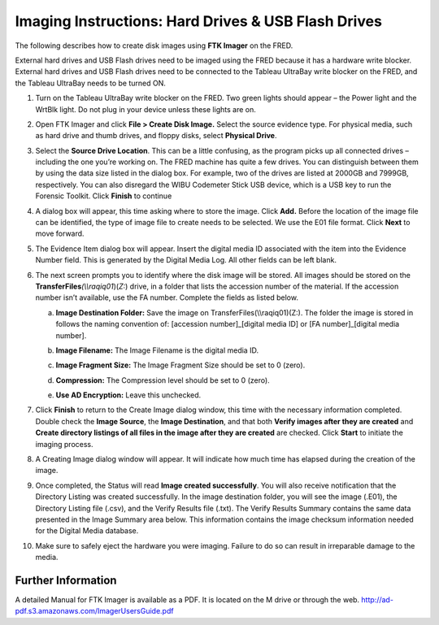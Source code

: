 Imaging Instructions: Hard Drives & USB Flash Drives
====================================================

The following describes how to create disk images using **FTK Imager** on the FRED.

External hard drives and USB Flash drives need to be imaged using the FRED because it has a hardware write blocker. External hard drives and USB Flash drives need to be connected to the Tableau UltraBay write blocker on the FRED, and the Tableau UltraBay needs to be turned ON. 

1.  | Turn on the Tableau UltraBay write blocker on the FRED. Two green lights should appear – the Power light and the WrtBlk light. Do not plug in your device unless these lights are on.
    

2.  | Open FTK Imager and click **File > Create Disk Image.** Select the source evidence type. For physical media, such as hard drive and thumb drives, and floppy disks, select **Physical Drive**.
    

3.  | Select the **Source Drive Location**. This can be a little confusing, as the program picks up all connected drives – including the one you’re working on. The FRED machine has quite a few drives. You can distinguish between them by using the data size listed in the dialog box. For example, two of the drives are listed at 2000GB and 7999GB, respectively. You can also disregard the WIBU Codemeter Stick USB device, which is a USB key to run the Forensic Toolkit. Click **Finish** to continue
    

4.  | A dialog box will appear, this time asking where to store the image. Click **Add.** Before the location of the image file can be identified, the type of image file to create needs to be selected. We use the E01 file format. Click **Next** to move forward.
    

5.  The Evidence Item dialog box will appear. Insert the digital media ID associated with the item into the Evidence Number field. This is generated by the Digital Media Log. All other fields can be left blank.

6.  The next screen prompts you to identify where the disk image will be
    stored. All images should be stored on the
    **TransferFiles**\ *(\\\\raqiq01*)(\ *Z:*) drive, in a folder that
    lists the accession number of the material. If the accession number
    isn’t available, use the FA number. Complete the fields as listed
    below.

    a. | **Image Destination Folder:** Save the image on    TransferFiles(\\\\raqiq01)(Z:). The folder the image is stored    in follows the naming convention of: [accession    number]\_[digital media ID] or [FA number]\_[digital media    number].
		 
    b. | **Image Filename:** The Image Filename is the digital media ID.

    c. **Image Fragment Size:** The Image Fragment Size should be set to  0 (zero).

    d. **Compression:** The Compression level should be set to 0 (zero).

    e. **Use AD Encryption:** Leave this unchecked.

7.  | Click **Finish** to return to the Create Image dialog window, this time with the necessary information completed. Double check the **Image Source**, the **Image Destination**, and that both **Verify images after they are created** and **Create directory listings of all files in the image after they are created** are checked. Click **Start** to initiate the imaging process.
    

8.  | A Creating Image dialog window will appear. It will indicate how much time has elapsed during the creation of the image.
    

9.  | Once completed, the Status will read **Image created successfully**. You will also receive notification that the Directory Listing was created successfully. In the image destination folder, you will see the image (.E01), the Directory Listing file (.csv), and the Verify Results file (.txt). The Verify Results Summary contains the same data presented in the Image Summary area below. This information contains the image checksum information needed for the Digital Media database.

10. Make sure to safely eject the hardware you were imaging. Failure to
    do so can result in irreparable damage to the media.
	
Further Information
~~~~~~~~~~~~~~~~~~~

A detailed Manual for FTK Imager is available as a PDF. It is located on
the M drive or through the web. http://ad-pdf.s3.amazonaws.com/ImagerUsersGuide.pdf
